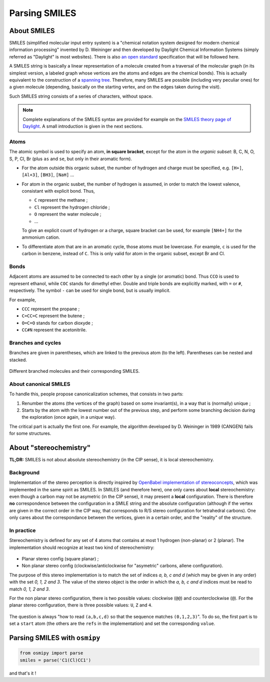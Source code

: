 Parsing SMILES
==============

About SMILES
------------

SMILES (simplified molecular input entry system) is a "chemical notation system designed for modern chemical information processing" invented by D. Weininger and then developed by Daylight Chemical Information Systems (simply referred as "Daylight" is most websites).
There is also `an open standard <http://opensmiles.org/opensmiles.html>`_ specification that will be followed here.

A SMILES string is basically a linear representation of a molecule created from a traversal of the molecular graph (in its simplest version, a labeled graph whose vertices are the atoms and edges are the chemical bonds).
This is actually equivalent to the construction of a `spanning tree <https://en.wikipedia.org/wiki/Spanning_tree>`_.
Therefore, many SMILES are possible (including very peculiar ones) for a given molecule (depending, basically on the starting vertex, and on the edges taken during the visit).


Such SMILES string consists of a series of characters, without space.

.. note::

    Complete explanations of the SMILES syntax are provided for example on the `SMILES theory page of Daylight <http://www.daylight.com/dayhtml/doc/theory/theory.smiles.html>`_.
    A small introduction is given in the next sections.



Atoms
_____

The atomic symbol is used to specify an atom, **in square bracket**, except for the atom in the *organic subset*: B, C, N, O, S, P, Cl, Br (plus ``as`` and ``se``, but only in their aromatic form).

+ For the atom outside this organic subset, the number of hydrogen and charge must be specified, e.g. ``[H+]``, ``[Al+3]``, ``[BH3]``, ``[NaH]`` ...
+ For atom in the organic susbet, the number of hydrogen is assumed, in order to match the lowest valence, consistant with explicit bond. Thus,

  + ``C`` represent the methane ;
  + ``Cl`` represent the hydrogen chloride ;
  + ``O`` represent the water molecule ;
  + ...

  To give an explicit count of hydrogen or a charge, square bracket can be used, for example ``[NH4+]`` for the ammonium cation.
+ To differentiate atom that are in an aromatic cycle, those atoms must be lowercase.
  For example, ``c`` is used for the carbon in benzene, instead of ``C``.
  This is only valid for atom in the organic subset, except Br and Cl.


Bonds
_____

Adjacent atoms are assumed to be connected to each other by a single (or aromatic) bond.
Thus ``CCO`` is used to represent ethanol, while ``COC`` stands for dimethyl ether.
Double and triple bonds are explicitly marked, with ``=`` or ``#``, respectively.
The symbol ``-`` can be used for single bond, but is usually implicit.

For example,

+ ``CCC`` represent the propane ;
+ ``C=CC=C`` represent the butene ;
+ ``O=C=O`` stands for carbon dioxyde ;
+ ``CC#N`` represent the acetonitrile.

Branches and cycles
___________________

Branches are given in parentheses, which are linked to the previous atom (to the left).
Parentheses can be nested and stacked.

.. figure:: ../images/tuto_branches.png
    :align: center

    Different branched molecules and their corresponding SMILES.


About canonical SMILES
______________________

To handle this, people propose canonicalization schemes, that consists in two parts:

1. Renumber the atoms (the vertices of the graph) based on some invariant(s), in a way that is (normally) unique ;
2. Starts by the atom with the lowest number out of the previous step, and perform some branching decision during the exploration (once again, in a *unique* way).

The critical part is actually the first one.
For example, the algorithm developed by D. Weininger in 1989 (CANGEN) fails for some structures.

About "stereochemistry"
-----------------------

**TL;DR:**  SMILES is not about absolute stereochemistry (in the CIP sense), it is local stereochemistry.

Background
__________

Implementation of the stereo perception is directly inspired by `OpenBabel implementation of stereoconcepts <http://openbabel.org/dev-api/classOpenBabel_1_1OBStereoBase.shtml>`_, which was implemented in the same spirit as SMILES.
In SMILES (and therefore here), one only cares about **local** stereochemistry: even though a carbon may not be asymetric (in the CIP sense), it may present a **local** configuration.
There is therefore **no** correspondence between the configuration in a SMILE string and the absolute configuration (although if the vertex are given in the correct order in the CIP way, that corresponds to R/S stereo configuration for tetrahedral carbons).
One only cares about the correspondance between the vertices, given in a certain order, and the "reality" of the structure.

In practice
___________

Stereochemistry is defined for any set of 4 atoms that contains at most 1 hydrogen (non-planar) or 2 (planar).
The implementation should recognize at least two kind of stereochemistry:

.. figure:: ../images/stereo.png
    :align: center


+ Planar stereo config (square planar) ;
+ Non planar stereo config (clockwise/anticlockwise for "asymetric" carbons, allene configuration).

The purpose of this stereo implementation is to match the set of indices *a, b, c and d* (which may be given in any order) with the set *0, 1, 2 and 3*.
The value of the stereo object is the order in which the *a, b, c and d* indices must be read to match *0, 1, 2 and 3*.

For the non planar stereo configuration, there is two possible values: clockwise (``@@``) and counterclockwise (``@``).
For the planar stereo configuration, there is three possible values: ``U``, ``Z`` and ``4``.

.. figure:: ../images/stereo_vals.png
    :align: center

    The question is always "how to read ``(a,b,c,d)`` so that the sequence matches ``(0,1,2,3)``".
    To do so, the first part is to set a ``start`` atom (the others are the ``refs`` in the implementation) and set the corresponding ``value``.


Parsing SMILES with ``osmipy``
------------------------------

.. code-block:: python

    from osmipy import parse
    smiles = parse('C1(Cl)CC1')

and that's it !